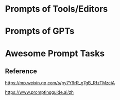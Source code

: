 




* Prompts of Tools/Editors

** 

* Prompts of GPTs


* Awesome Prompt Tasks



** Reference

https://mp.weixin.qq.com/s/py7Y9rR_g7gB_RfzTMzciA

https://www.promptingguide.ai/zh




